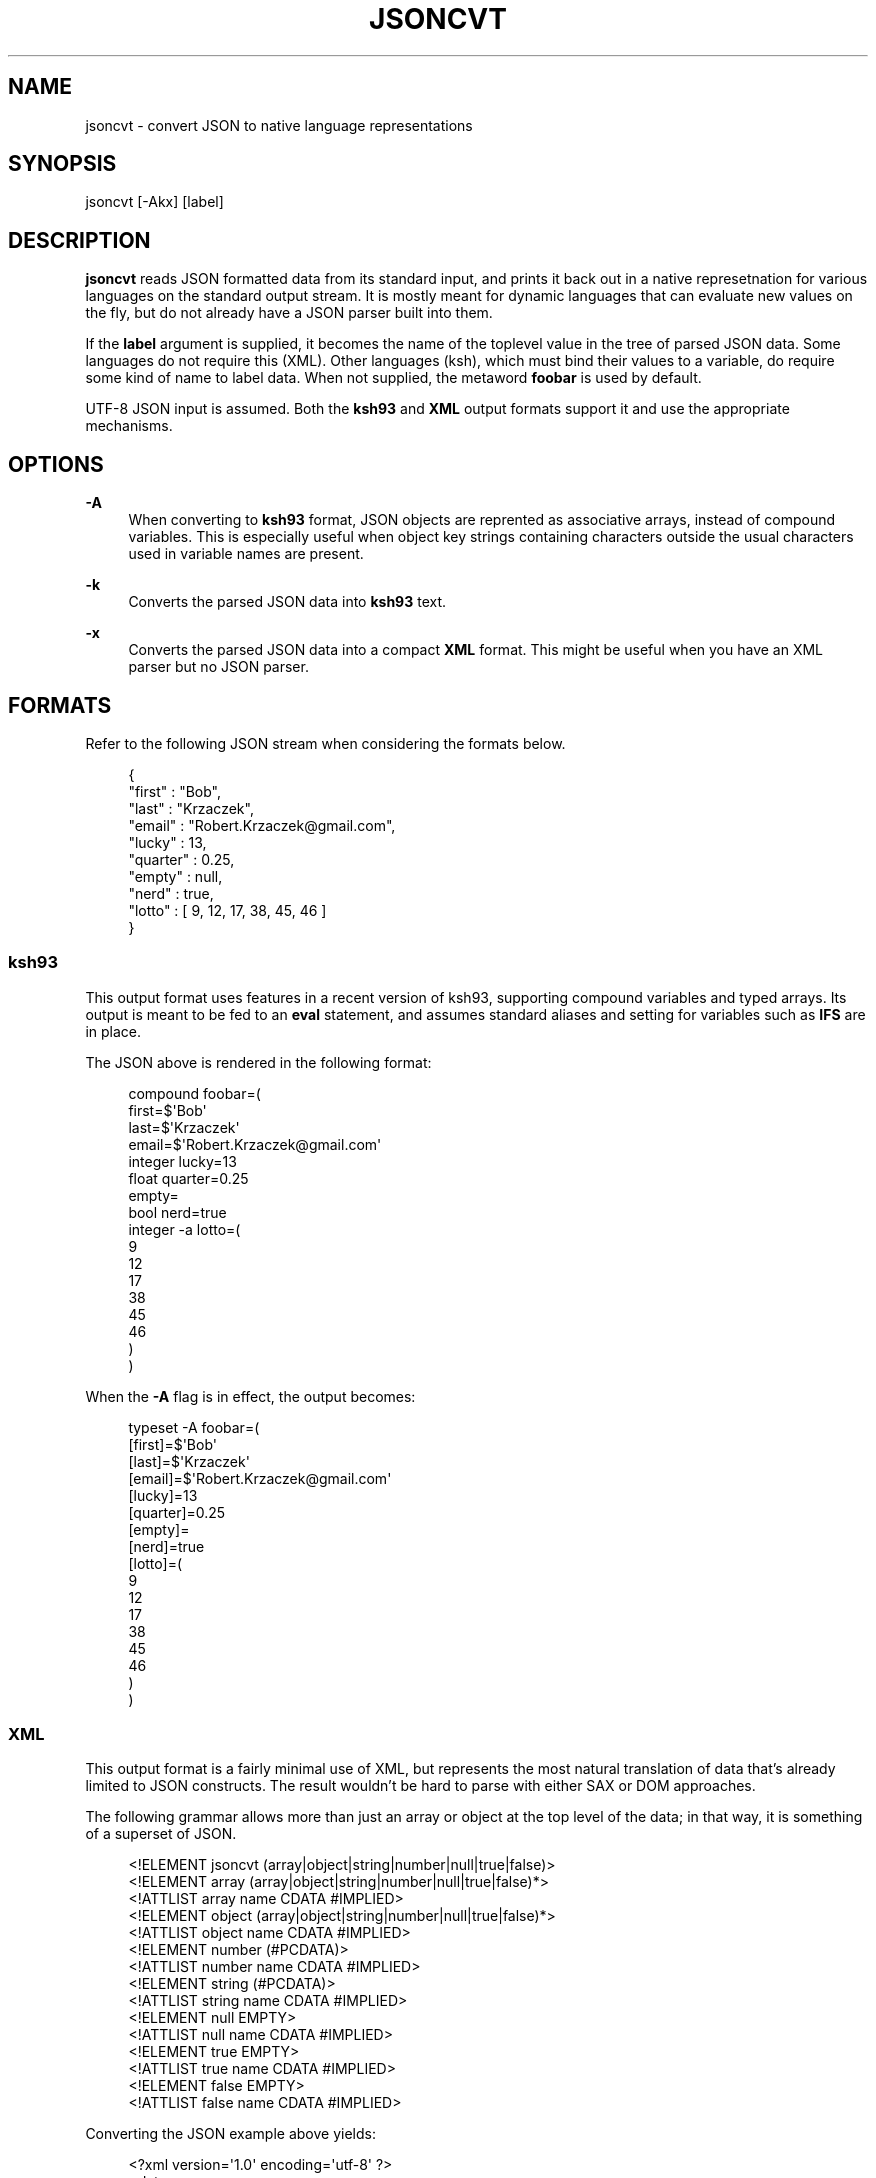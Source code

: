 '\" t
.\"     Title: jsoncvt
.\"    Author: Bob Krzaczek <krz@cis.rit.edu>
.\" Generator: DocBook XSL Stylesheets v1.76.1 <http://docbook.sf.net/>
.\"      Date: 2014-Jul-14
.\"    Manual: \ \&
.\"    Source: \ \&
.\"  Language: English
.\"
.TH "JSONCVT" "1" "2014\-Jul\-14" "\ \&" "\ \&"
.\" -----------------------------------------------------------------
.\" * Define some portability stuff
.\" -----------------------------------------------------------------
.\" ~~~~~~~~~~~~~~~~~~~~~~~~~~~~~~~~~~~~~~~~~~~~~~~~~~~~~~~~~~~~~~~~~
.\" http://bugs.debian.org/507673
.\" http://lists.gnu.org/archive/html/groff/2009-02/msg00013.html
.\" ~~~~~~~~~~~~~~~~~~~~~~~~~~~~~~~~~~~~~~~~~~~~~~~~~~~~~~~~~~~~~~~~~
.ie \n(.g .ds Aq \(aq
.el       .ds Aq '
.\" -----------------------------------------------------------------
.\" * set default formatting
.\" -----------------------------------------------------------------
.\" disable hyphenation
.nh
.\" disable justification (adjust text to left margin only)
.ad l
.\" -----------------------------------------------------------------
.\" * MAIN CONTENT STARTS HERE *
.\" -----------------------------------------------------------------
.SH "NAME"
jsoncvt \- convert JSON to native language representations
.SH "SYNOPSIS"
.sp
jsoncvt [\-Akx] [label]
.SH "DESCRIPTION"
.sp
\fBjsoncvt\fR reads JSON formatted data from its standard input, and prints it back out in a native represetnation for various languages on the standard output stream\&. It is mostly meant for dynamic languages that can evaluate new values on the fly, but do not already have a JSON parser built into them\&.
.sp
If the \fBlabel\fR argument is supplied, it becomes the name of the toplevel value in the tree of parsed JSON data\&. Some languages do not require this (XML)\&. Other languages (ksh), which must bind their values to a variable, do require some kind of name to label data\&. When not supplied, the metaword \fBfoobar\fR is used by default\&.
.sp
UTF\-8 JSON input is assumed\&. Both the \fBksh93\fR and \fBXML\fR output formats support it and use the appropriate mechanisms\&.
.SH "OPTIONS"
.PP
\fB\-A\fR
.RS 4
When converting to
\fBksh93\fR
format, JSON objects are reprented as associative arrays, instead of compound variables\&. This is especially useful when object key strings containing characters outside the usual characters used in variable names are present\&.
.RE
.PP
\fB\-k\fR
.RS 4
Converts the parsed JSON data into
\fBksh93\fR
text\&.
.RE
.PP
\fB\-x\fR
.RS 4
Converts the parsed JSON data into a compact
\fBXML\fR
format\&. This might be useful when you have an XML parser but no JSON parser\&.
.RE
.SH "FORMATS"
.sp
Refer to the following JSON stream when considering the formats below\&.
.sp
.if n \{\
.RS 4
.\}
.nf
{
    "first" : "Bob",
    "last" : "Krzaczek",
    "email" : "Robert\&.Krzaczek@gmail\&.com",
    "lucky" : 13,
    "quarter" : 0\&.25,
    "empty" : null,
    "nerd" : true,
    "lotto" : [ 9, 12, 17, 38, 45, 46 ]
}
.fi
.if n \{\
.RE
.\}
.SS "ksh93"
.sp
This output format uses features in a recent version of ksh93, supporting compound variables and typed arrays\&. Its output is meant to be fed to an \fBeval\fR statement, and assumes standard aliases and setting for variables such as \fBIFS\fR are in place\&.
.sp
The JSON above is rendered in the following format:
.sp
.if n \{\
.RS 4
.\}
.nf
compound foobar=(
  first=$\*(AqBob\*(Aq
  last=$\*(AqKrzaczek\*(Aq
  email=$\*(AqRobert\&.Krzaczek@gmail\&.com\*(Aq
  integer lucky=13
  float quarter=0\&.25
  empty=
  bool nerd=true
  integer \-a lotto=(
    9
    12
    17
    38
    45
    46
  )
)
.fi
.if n \{\
.RE
.\}
.sp
When the \fB\-A\fR flag is in effect, the output becomes:
.sp
.if n \{\
.RS 4
.\}
.nf
typeset \-A foobar=(
  [first]=$\*(AqBob\*(Aq
  [last]=$\*(AqKrzaczek\*(Aq
  [email]=$\*(AqRobert\&.Krzaczek@gmail\&.com\*(Aq
  [lucky]=13
  [quarter]=0\&.25
  [empty]=
  [nerd]=true
  [lotto]=(
    9
    12
    17
    38
    45
    46
  )
)
.fi
.if n \{\
.RE
.\}
.SS "XML"
.sp
This output format is a fairly minimal use of XML, but represents the most natural translation of data that\(cqs already limited to JSON constructs\&. The result wouldn\(cqt be hard to parse with either SAX or DOM approaches\&.
.sp
The following grammar allows more than just an array or object at the top level of the data; in that way, it is something of a superset of JSON\&.
.sp
.if n \{\
.RS 4
.\}
.nf
<!ELEMENT jsoncvt (array|object|string|number|null|true|false)>
<!ELEMENT array (array|object|string|number|null|true|false)*>
<!ATTLIST array name CDATA #IMPLIED>
<!ELEMENT object (array|object|string|number|null|true|false)*>
<!ATTLIST object name CDATA #IMPLIED>
<!ELEMENT number (#PCDATA)>
<!ATTLIST number name CDATA #IMPLIED>
<!ELEMENT string (#PCDATA)>
<!ATTLIST string name CDATA #IMPLIED>
<!ELEMENT null EMPTY>
<!ATTLIST null name CDATA #IMPLIED>
<!ELEMENT true EMPTY>
<!ATTLIST true name CDATA #IMPLIED>
<!ELEMENT false EMPTY>
<!ATTLIST false name CDATA #IMPLIED>
.fi
.if n \{\
.RE
.\}
.sp
Converting the JSON example above yields:
.sp
.if n \{\
.RS 4
.\}
.nf
<?xml version=\*(Aq1\&.0\*(Aq encoding=\*(Aqutf\-8\*(Aq ?>
<data>
  <object name=\*(Aqfoobar\*(Aq>
  <string name=\*(Aqfirst\*(Aq>Bob</string>
  <string name=\*(Aqlast\*(Aq>Krzaczek</string>
  <string name=\*(Aqemail\*(Aq>Robert\&.Krzaczek@gmail\&.com</string>
  <number name=\*(Aqlucky\*(Aq>13</number>
  <number name=\*(Aqquarter\*(Aq>0\&.25</number>
  <null name=\*(Aqempty\*(Aq />
  <true name=\*(Aqnerd\*(Aq />
  <array name=\*(Aqlotto\*(Aq>
    <number>9</number>
    <number>12</number>
    <number>17</number>
    <number>38</number>
    <number>45</number>
    <number>46</number>
  </array>
  </object>
</data>
.fi
.if n \{\
.RE
.\}
.SH "STATUS"
.PP
\fB0\fR
.RS 4
Success\&. The JSON file contains no errors, was successfully parsed, and the selected output format was generated\&.
.RE
.PP
\fB1\fR
.RS 4
Failure\&. There was either a problem in the JSON data provided, or some aspect of that data could not be represented in the selected format\&.
.RE
.PP
\fB2\fR
.RS 4
Failure\&. There was a problem with the options or arguments provided on the command line\&.
.RE
.SH "AUTHOR"
.PP
\fBBob Krzaczek\fR <\&krz@cis\&.rit\&.edu\&>
.RS 4
Author.
.RE
